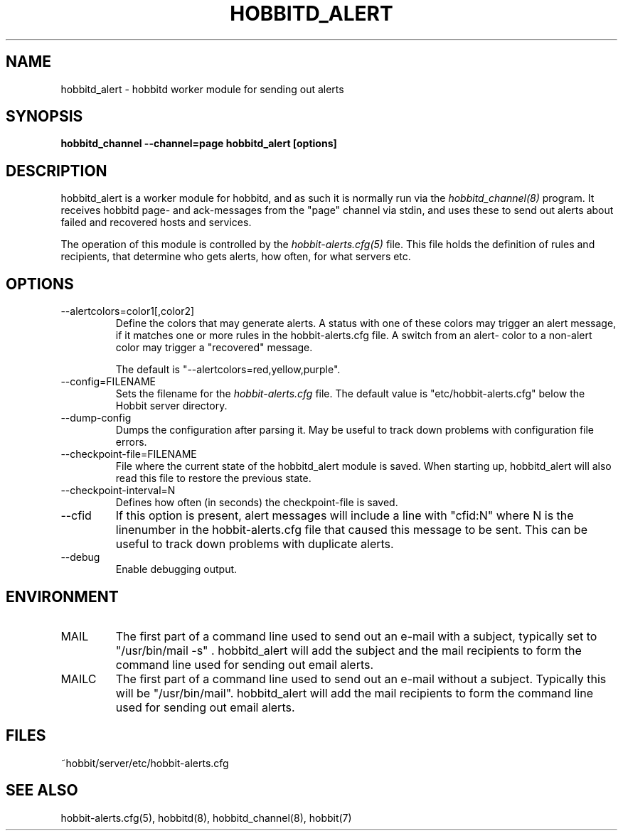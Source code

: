 .TH HOBBITD_ALERT 8 "Version 3.4: 21 nov 2004" "bbgen toolkit"
.SH NAME
hobbitd_alert \- hobbitd worker module for sending out alerts
.SH SYNOPSIS
.B "hobbitd_channel --channel=page hobbitd_alert [options]"

.SH DESCRIPTION
hobbitd_alert is a worker module for hobbitd, and as such it is normally
run via the
.I hobbitd_channel(8)
program. It receives hobbitd page- and ack-messages from the "page" 
channel via stdin, and uses these to send out alerts about failed 
and recovered hosts and services.

The operation of this module is controlled by the
.I hobbit-alerts.cfg(5)
file. This file holds the definition of rules and recipients,
that determine who gets alerts, how often, for what servers etc.

.SH OPTIONS
.IP "--alertcolors=color1[,color2]"
Define the colors that may generate alerts. A status with one of
these colors may trigger an alert message, if it matches one
or more rules in the hobbit-alerts.cfg file. A switch from an alert-
color to a non-alert color may trigger a "recovered" message.

The default is "--alertcolors=red,yellow,purple".

.IP "--config=FILENAME"
Sets the filename for the 
.I hobbit-alerts.cfg
file. The default value is "etc/hobbit-alerts.cfg" below the Hobbit
server directory.

.IP "--dump-config"
Dumps the configuration after parsing it. May be useful to track
down problems with configuration file errors.

.IP "--checkpoint-file=FILENAME"
File where the current state of the hobbitd_alert module is saved. 
When starting up, hobbitd_alert will also read this file to restore
the previous state.

.IP "--checkpoint-interval=N"
Defines how often (in seconds) the checkpoint-file is saved.

.IP "--cfid"
If this option is present, alert messages will include a line with
"cfid:N" where N is the linenumber in the hobbit-alerts.cfg file that
caused this message to be sent. This can be useful to track down
problems with duplicate alerts.

.IP "--debug"
Enable debugging output.

.SH ENVIRONMENT
.IP MAIL
The first part of a command line used to send out an e-mail with a 
subject, typically set to "/usr/bin/mail -s" . hobbitd_alert will add
the subject and the mail recipients to form the command line used
for sending out email alerts.

.IP MAILC
The first part of a command line used to send out an e-mail without
a subject. Typically this will be "/usr/bin/mail". hobbitd_alert will
add the mail recipients to form the command line used for sending
out email alerts.

.SH FILES
.IP "~hobbit/server/etc/hobbit-alerts.cfg"

.SH "SEE ALSO"
hobbit-alerts.cfg(5), hobbitd(8), hobbitd_channel(8), hobbit(7)

